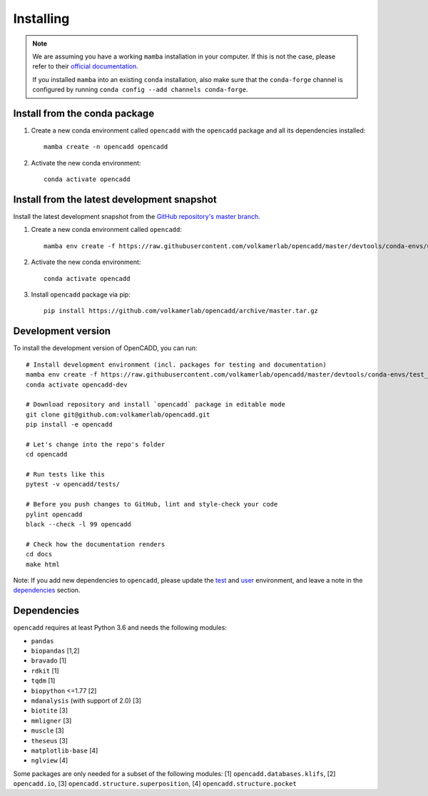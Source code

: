 Installing
==========

.. note::

    We are assuming you have a working ``mamba`` installation in your computer. 
    If this is not the case, please refer to their `official documentation <https://mamba.readthedocs.io/en/latest/installation.html#mamba>`_. 

    If you installed ``mamba`` into an existing ``conda`` installation, also make sure that the ``conda-forge`` channel is configured by running ``conda config --add channels conda-forge``.


Install from the conda package
------------------------------

1. Create a new conda environment called ``opencadd`` with the ``opencadd`` package and all its dependencies installed::

    mamba create -n opencadd opencadd

2. Activate the new conda environment::

    conda activate opencadd

.. 3. Test that your installation works::

    superposer -h


Install from the latest development snapshot
--------------------------------------------

Install the latest development snapshot from the `GitHub repository's master branch <https://github.com/volkamerlab/opencadd>`_.


1. Create a new conda environment called ``opencadd``::

    mamba env create -f https://raw.githubusercontent.com/volkamerlab/opencadd/master/devtools/conda-envs/user_env.yaml

2. Activate the new conda environment::

    conda activate opencadd

3. Install ``opencadd`` package via pip::

    pip install https://github.com/volkamerlab/opencadd/archive/master.tar.gz

.. 4. Test that your installation works::

    superposer -h


Development version
-------------------

To install the development version of OpenCADD, you can run::

    # Install development environment (incl. packages for testing and documentation)
    mamba env create -f https://raw.githubusercontent.com/volkamerlab/opencadd/master/devtools/conda-envs/test_env.yaml -n opencadd-dev
    conda activate opencadd-dev
    
    # Download repository and install `opencadd` package in editable mode
    git clone git@github.com:volkamerlab/opencadd.git
    pip install -e opencadd

    # Let's change into the repo's folder
    cd opencadd
    
    # Run tests like this
    pytest -v opencadd/tests/

    # Before you push changes to GitHub, lint and style-check your code
    pylint opencadd
    black --check -l 99 opencadd

    # Check how the documentation renders
    cd docs
    make html

Note: If you add new dependencies to ``opencadd``, please update the 
`test <https://github.com/volkamerlab/opencadd/blob/master/devtools/conda-envs/test_env.yaml>`_ and 
`user <https://github.com/volkamerlab/opencadd/blob/master/devtools/conda-envs/user_env.yaml>`_ environment, 
and leave a note in the 
`dependencies <https://github.com/volkamerlab/opencadd/blob/master/docs/installing.rst#dependencies>`_ section.


Dependencies
------------

``opencadd`` requires at least Python 3.6 and needs the following modules: 

- ``pandas``
- ``biopandas`` [1,2]
- ``bravado`` [1]
- ``rdkit`` [1]
- ``tqdm`` [1]
- ``biopython`` <=1.77 [2]
- ``mdanalysis`` (with support of 2.0) [3]
- ``biotite`` [3]
- ``mmligner`` [3]
- ``muscle`` [3]
- ``theseus`` [3]
- ``matplotlib-base`` [4]
- ``nglview`` [4]


Some packages are only needed for a subset of the following modules: [1] ``opencadd.databases.klifs``, 
[2] ``opencadd.io``, 
[3] ``opencadd.structure.superposition``, 
[4] ``opencadd.structure.pocket``